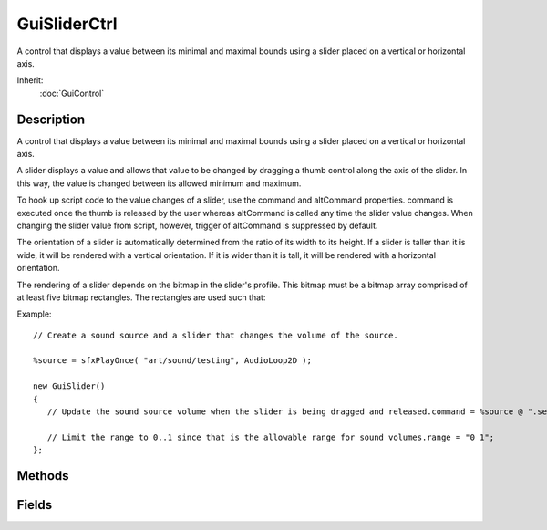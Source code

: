 GuiSliderCtrl
=============

A control that displays a value between its minimal and maximal bounds using a slider placed on a vertical or horizontal axis.

Inherit:
	:doc:`GuiControl`

Description
-----------

A control that displays a value between its minimal and maximal bounds using a slider placed on a vertical or horizontal axis.

A slider displays a value and allows that value to be changed by dragging a thumb control along the axis of the slider. In this way, the value is changed between its allowed minimum and maximum.

To hook up script code to the value changes of a slider, use the command and altCommand properties. command is executed once the thumb is released by the user whereas altCommand is called any time the slider value changes. When changing the slider value from script, however, trigger of altCommand is suppressed by default.

The orientation of a slider is automatically determined from the ratio of its width to its height. If a slider is taller than it is wide, it will be rendered with a vertical orientation. If it is wider than it is tall, it will be rendered with a horizontal orientation.

The rendering of a slider depends on the bitmap in the slider's profile. This bitmap must be a bitmap array comprised of at least five bitmap rectangles. The rectangles are used such that:

Example::

	// Create a sound source and a slider that changes the volume of the source.
	
	%source = sfxPlayOnce( "art/sound/testing", AudioLoop2D );
	
	new GuiSlider()
	{
	   // Update the sound source volume when the slider is being dragged and released.command = %source @ ".setVolume( $ThisControl.value );";
	
	   // Limit the range to 0..1 since that is the allowable range for sound volumes.range = "0 1";
	};


Methods
-------


.. cpp:function:: float GuiSliderCtrl::getValue()

	Get the current value of the slider based on the position of the thumb.

	:return: Slider position (from range.x to range.y). 

.. cpp:function:: bool GuiSliderCtrl::isThumbBeingDragged()

	Returns true if the thumb is currently being dragged by the user. This method is mainly useful for scrubbing type sliders where the slider position is sync'd to a changing value. When the user is dragging the thumb, however, the sync'ing should pause and not get in the way of the user.

.. cpp:function:: void GuiSliderCtrl::onMouseDragged()

	Called when the left mouse button is dragged across the slider.

.. cpp:function:: void GuiSliderCtrl::setValue(float pos, bool doCallback)

	Set position of the thumb on the slider.

	:param pos: New slider position (from range.x to range.y)
	:param doCallback: If true, the altCommand callback will be invoked

Fields
------


.. cpp:member:: Point2F  GuiSliderCtrl::range

	Min and max values corresponding to left and right slider position.

.. cpp:member:: bool  GuiSliderCtrl::snap

	Whether to snap the slider to tick marks.

.. cpp:member:: int  GuiSliderCtrl::ticks

	Spacing between tick marks in pixels. 0=off.

.. cpp:member:: float  GuiSliderCtrl::value

	The value corresponding to the current slider position.
